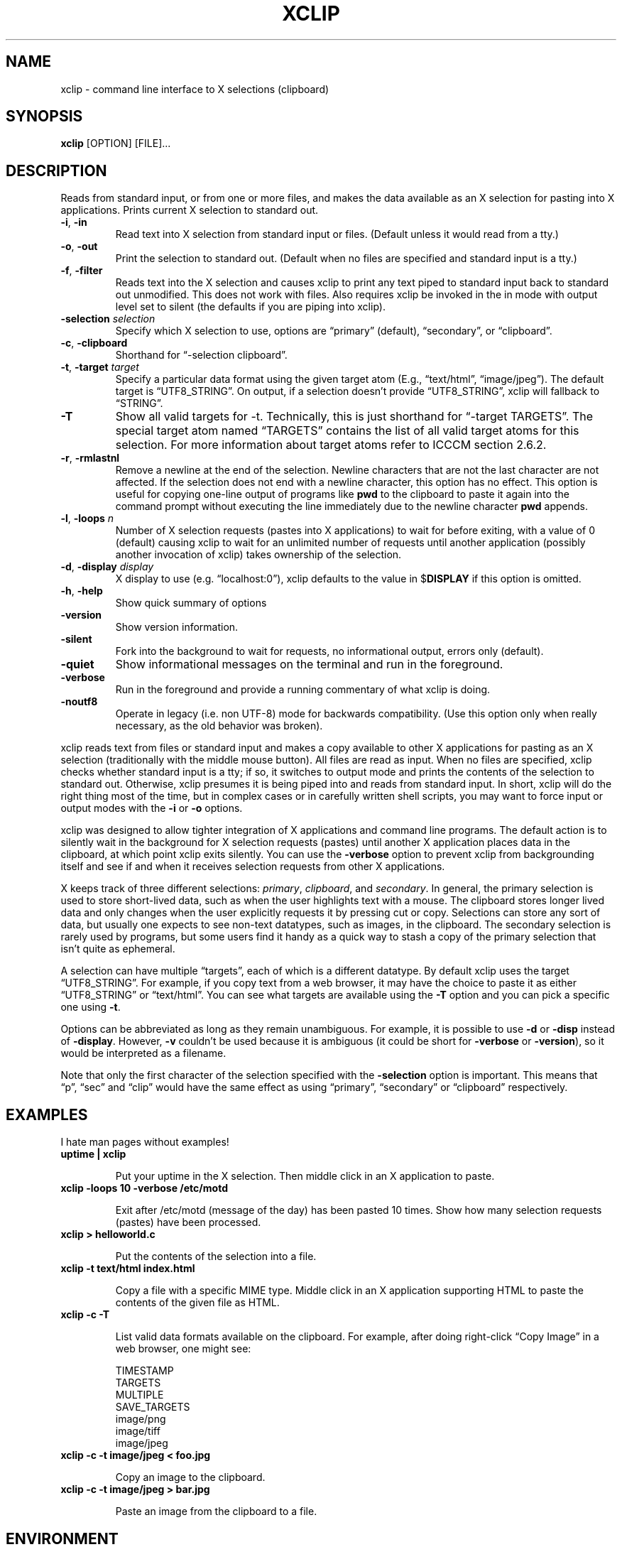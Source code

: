 .\" 
.\"
.\" xclip.man - xclip manpage
.\" Copyright (C) 2001 Kim Saunders
.\" Copyright (C) 2007-2008 Peter Åstrand
.\"
.\" This program is free software; you can redistribute it and/or modify
.\" it under the terms of the GNU General Public License as published by
.\" the Free Software Foundation; either version 2 of the License, or
.\" (at your option) any later version.
.\"
.\" This program is distributed in the hope that it will be useful,
.\" but WITHOUT ANY WARRANTY; without even the implied warranty of
.\" MERCHANTABILITY or FITNESS FOR A PARTICULAR PURPOSE.  See the
.\" GNU General Public License for more details.
.\" You should have received a copy of the GNU General Public License
.\" along with this program; if not, write to the Free Software
.\" Foundation, Inc., 59 Temple Place, Suite 330, Boston, MA  02111-1307  USA
.\"
.
.\" URL and email definitions from groff's an-ext.tmac file, just in
.\" case we're on a system with "classic" troff.
.
.\" Start URL.
.de UR
.  ds m1 \\$1\"
.  nh
.  if \\n(mH \{\
.    \" Start diversion in a new environment.
.    do ev URL-div
.    do di URL-div
.  \}
..
.
.
.\" End URL.
.de UE
.  ie \\n(mH \{\
.    br
.    di
.    ev
.
.    \" Has there been one or more input lines for the link text?
.    ie \\n(dn \{\
.      do HTML-NS "<a href=""\\*(m1"">"
.      \" Yes, strip off final newline of diversion and emit it.
.      do chop URL-div
.      do URL-div
\c
.      do HTML-NS </a>
.    \}
.    el \
.      do HTML-NS "<a href=""\\*(m1"">\\*(m1</a>"
\&\\$*\"
.  \}
.  el \
\\*(la\\*(m1\\*(ra\\$*\"
.
.  hy \\n(HY
..
.
.
.\" Start email address.
.de MT
.  ds m1 \\$1\"
.  nh
.  if \\n(mH \{\
.    \" Start diversion in a new environment.
.    do ev URL-div
.    do di URL-div
.  \}
..
.
.
.\" End email address.
.de ME
.  ie \\n(mH \{\
.    br
.    di
.    ev
.
.    \" Has there been one or more input lines for the link text?
.    ie \\n(dn \{\
.      do HTML-NS "<a href=""mailto:\\*(m1"">"
.      \" Yes, strip off final newline of diversion and emit it.
.      do chop URL-div
.      do URL-div
\c
.      do HTML-NS </a>
.    \}
.    el \
.      do HTML-NS "<a href=""mailto:\\*(m1"">\\*(m1</a>"
\&\\$*\"
.  \}
.  el \
\\*(la\\*(m1\\*(ra\\$*\"
.
.  hy \\n(HY
..
.
.TH XCLIP 1
.SH NAME
xclip \- command line interface to X selections (clipboard)
.SH SYNOPSIS
.B xclip
[OPTION] [FILE]...
.SH DESCRIPTION
Reads from standard input, or from one or more files, and makes the data available as an X selection for pasting into X applications. Prints current X selection to standard out.
.TP
\fB\-i\fR, \fB\-in\fR
Read text into X selection from standard input or files. (Default unless it would read from a tty.)
.TP
\fB\-o\fR, \fB\-out\fR
Print the selection to standard out. (Default when no files are specified and standard input is a tty.)
.TP
\fB\-f\fR, \fB\-filter\fR
Reads text into the X selection and causes xclip to print any text piped to standard input back to standard out unmodified. This does not work with files. Also requires xclip be invoked in the in mode with output level set to silent (the defaults if you are piping into xclip).
.TP
\fB\-selection\fR \fIselection\fR
Specify which X selection to use, options are \(lqprimary\(rq (default), \(lqsecondary\(rq, or \(lqclipboard\(rq. 
.TP
\fB\-c\fR, \fB\-clipboard\fR
Shorthand for \(lq-selection clipboard\(rq. 
.TP
\fB\-t\fR, \fB\-target\fR \fItarget\fR
Specify a particular data format using the given target atom (E.g., \(lqtext/html\(rq, \(lqimage/jpeg\(rq). The default target is \(lqUTF8_STRING\(rq. On output, if a selection doesn't provide \(lqUTF8_STRING\(rq, xclip will fallback to \(lqSTRING\(rq. 
.TP
\fB\-T\fR
Show all valid targets for -t. Technically, this is just shorthand for \(lq-target TARGETS\(rq. The special target atom named \(lqTARGETS\(rq contains the list of all valid target atoms for this selection. For more information about target atoms refer to ICCCM section 2.6.2.
.TP
\fB\-r\fR, \fB\-rmlastnl\fR
Remove a newline at the end of the selection. Newline characters that are not the last character are not affected. If the selection does not end with a newline character, this option has no effect. This option is useful for copying one-line output of programs like \fBpwd\fR to the clipboard to paste it again into the command prompt without executing the line immediately due to the newline character \fBpwd\fR appends.
.TP
\fB\-l\fR, \fB\-loops\fR \fIn\fR
Number of X selection requests (pastes into X applications) to wait for before exiting, with a value of 0 (default) causing xclip to wait for an unlimited number of requests until another application (possibly another invocation of xclip) takes ownership of the selection.
.TP
\fB\-d\fR, \fB\-display\fR \fIdisplay\fR
X display to use (e.g. \(lqlocalhost:0\(rq), xclip defaults to the value in $\fBDISPLAY\fR if this option is omitted.
.TP
\fB\-h\fR, \fB\-help\fR
Show quick summary of options
.TP
\fB\-version\fR
Show version information.
.TP
\fB\-silent\fR
Fork into the background to wait for requests, no informational output, errors only (default).
.TP
\fB\-quiet\fR
Show informational messages on the terminal and run in the foreground.
.TP
\fB\-verbose\fR
Run in the foreground and provide a running commentary of what xclip is doing.
.TP
\fB\-noutf8\fR
Operate in legacy (i.e. non UTF-8) mode for backwards compatibility.
(Use this option only when really necessary, as the old behavior was broken).

.PP
xclip reads text from files or standard input and makes a copy available to other X applications for pasting as an X selection (traditionally with the middle mouse button). All files are read as input. When no files are specified, xclip checks whether standard input is a tty; if so, it switches to output mode and prints the contents of the selection to standard out. Otherwise, xclip presumes it is being piped into and reads from standard input. In short, xclip will do the right thing most of the time, but in complex cases or in carefully written shell scripts, you may want to force input or output modes with the \fB\-i\fR or \fB\-o\fR options.

xclip was designed to allow tighter integration of X applications and command line programs. The default action is to silently wait in the background for X selection requests (pastes) until another X application places data in the clipboard, at which point xclip exits silently. You can use the \fB\-verbose\fR option to prevent xclip from backgrounding itself and see if and when it receives selection requests from other X applications.

X keeps track of three different selections: \fIprimary\fR, \fIclipboard\fR, and \fIsecondary\fR. In general, the primary selection is used to store short-lived data, such as when the user highlights text with a mouse. The clipboard stores longer lived data and only changes when the user explicitly requests it by pressing cut or copy. Selections can store any sort of data, but usually one expects to see non-text datatypes, such as images, in the clipboard. The secondary selection is rarely used by programs, but some users find it handy as a quick way to stash a copy of the primary selection that isn't quite as ephemeral.

A selection can have multiple \(lqtargets\(rq, each of which is a different datatype. By default xclip uses the target \(lqUTF8_STRING\(rq. For example, if you copy text from a web browser, it may have the choice to paste it as either \(lqUTF8_STRING\(rq or \(lqtext/html\(rq. You can see what targets are available using the \fB-T\fR option and you can pick a specific one using \fB-t\fR.

Options can be abbreviated as long as they remain unambiguous. For example, it is possible to use \fB\-d\fR or \fB\-disp\fR instead of \fB\-display\fR. However, \fB\-v\fR couldn't be used because it is ambiguous (it could be short for \fB\-verbose\fR or \fB\-version\fR), so it would be interpreted as a filename.

Note that only the first character of the selection specified with the \fB\-selection\fR option is important. This means that \(lqp\(rq, \(lqsec\(rq and \(lqclip\(rq would have the same effect as using \(lqprimary\(rq, \(lqsecondary\(rq or \(lqclipboard\(rq respectively.

.SH EXAMPLES
.PP
I hate man pages without examples!

.TP
.B uptime | xclip
.IP
Put your uptime in the X selection. 
Then middle click in an X application to paste.

.TP
.B xclip -loops 10 -verbose /etc/motd
.IP
Exit after /etc/motd (message of the day) has been pasted 10 times. Show how many selection requests (pastes) have been processed.

.TP
.B xclip > helloworld.c
.IP
Put the contents of the selection into a file.

.TP
.B xclip -t text/html index.html
.IP
Copy a file with a specific MIME type. Middle click in an X application supporting HTML to paste the contents of the given file as HTML.

.TP
.B xclip -c -T
.IP
List valid data formats available on the clipboard. For example, after doing right-click \(lqCopy Image\(rq in a web browser, one might see:

.EX
TIMESTAMP
TARGETS
MULTIPLE
SAVE_TARGETS
image/png
image/tiff
image/jpeg
.EE

.TP
.B xclip -c -t image/jpeg < foo.jpg
.IP
Copy an image to the clipboard.

.TP
.B xclip -c -t image/jpeg > bar.jpg
.IP
Paste an image from the clipboard to a file.

.SH ENVIRONMENT
.TP
.SM
\fBDISPLAY\fR
X display to use if none is specified with the
.B
\-display
option.

.SH "SEE ALSO"
.PP
.IR xclip-copyfile (1),
.IR xclip-cutfile  (1),
and
.IR xclip-pastefile (1)
copy and move files via the X clipboard.
.PP
.IR xsel (1)
and
.IR wl-clipboard (1)
are command line programs similar to xclip. xsel has the ability to keep a primary selection even after a program has closed. wl-clipboard works with Wayland instead of X.
.PP
.IR copyq (1),
.IR diodon (1),
.IR gpaste (1),
and
.IR xclipboard (1)
are just a few of many, many GUI clipboard managers which let you browse your clipboard's history.
.PP

.SH KNOWN BUGS
.PP
xclip is not ICCCM compliant. For example, the TIMESTAMP isn't set.
.PP
Only one target type can be chosen. Would it be useful to let users pick a different type for each file?

.SH REPORTING BUGS
Please report any bugs, problems, queries, experiences, etc. via
.UR https://github.com/astrand/xclip
github.
.UE

.SH AUTHORS
.MT astrand@lysator.liu.se
Peter \(oAstrand
.ME
.br
.MT kims@debian.org
Kim Saunders 
.ME
